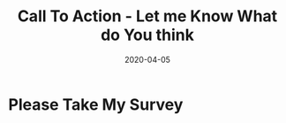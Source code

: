 #+title: Call To Action - Let me Know What do You think
#+date: 2020-04-05

* Please Take My Survey
